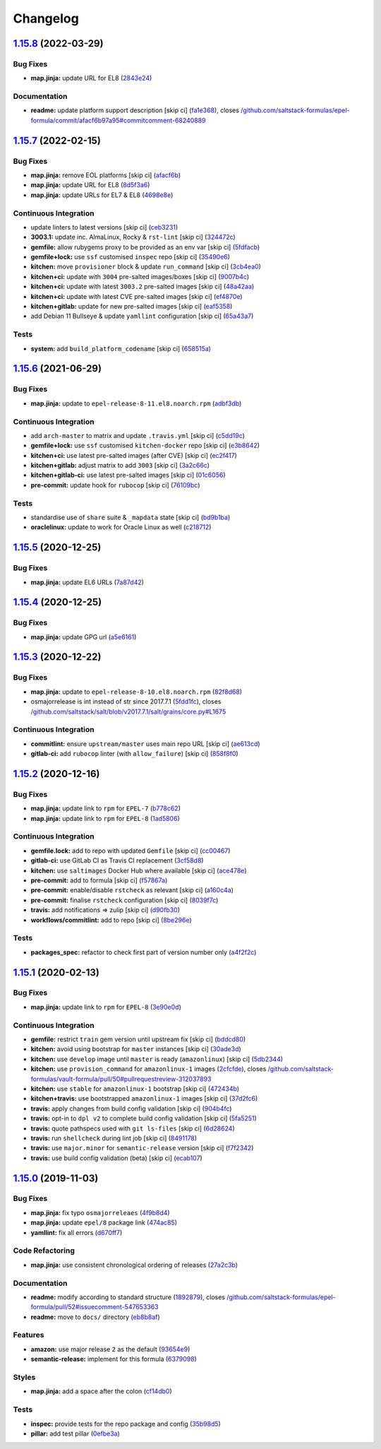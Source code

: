 
Changelog
=========

`1.15.8 <https://github.com/saltstack-formulas/epel-formula/compare/v1.15.7...v1.15.8>`_ (2022-03-29)
---------------------------------------------------------------------------------------------------------

Bug Fixes
^^^^^^^^^


* **map.jinja:** update URL for EL8 (\ `2843e24 <https://github.com/saltstack-formulas/epel-formula/commit/2843e24141c15a216bcd8f4c982fbd2fe54ea846>`_\ )

Documentation
^^^^^^^^^^^^^


* **readme:** update platform support description [skip ci] (\ `fa1e368 <https://github.com/saltstack-formulas/epel-formula/commit/fa1e368562846acdeb0d9f01500c27ec9d958b0e>`_\ ), closes `/github.com/saltstack-formulas/epel-formula/commit/afacf6b97a95#commitcomment-68240889 <https://github.com//github.com/saltstack-formulas/epel-formula/commit/afacf6b97a95/issues/commitcomment-68240889>`_

`1.15.7 <https://github.com/saltstack-formulas/epel-formula/compare/v1.15.6...v1.15.7>`_ (2022-02-15)
---------------------------------------------------------------------------------------------------------

Bug Fixes
^^^^^^^^^


* **map.jinja:** remove EOL platforms [skip ci] (\ `afacf6b <https://github.com/saltstack-formulas/epel-formula/commit/afacf6b97a95be979fc16bd61ad6922350db6136>`_\ )
* **map.jinja:** update URL for EL8 (\ `8d5f3a6 <https://github.com/saltstack-formulas/epel-formula/commit/8d5f3a6592cc4934c22a7f71b19cf033c5fdfa18>`_\ )
* **map.jinja:** update URLs for EL7 & EL8 (\ `4698e8e <https://github.com/saltstack-formulas/epel-formula/commit/4698e8e539184e7f6dba642d3ea2ab41ad157319>`_\ )

Continuous Integration
^^^^^^^^^^^^^^^^^^^^^^


* update linters to latest versions [skip ci] (\ `ceb3231 <https://github.com/saltstack-formulas/epel-formula/commit/ceb323131f330a8314a4a196b520cccffbea9e5c>`_\ )
* **3003.1:** update inc. AlmaLinux, Rocky & ``rst-lint`` [skip ci] (\ `324472c <https://github.com/saltstack-formulas/epel-formula/commit/324472cde485b0678ba7cc18526fcd5de7dd66ec>`_\ )
* **gemfile:** allow rubygems proxy to be provided as an env var [skip ci] (\ `5fdfacb <https://github.com/saltstack-formulas/epel-formula/commit/5fdfacba3435ace0b085db2267b8e54a9e442f77>`_\ )
* **gemfile+lock:** use ``ssf`` customised ``inspec`` repo [skip ci] (\ `35490e6 <https://github.com/saltstack-formulas/epel-formula/commit/35490e69d3ad7c00b8d0e81aafadc5d2732b0901>`_\ )
* **kitchen:** move ``provisioner`` block & update ``run_command`` [skip ci] (\ `3cb4ea0 <https://github.com/saltstack-formulas/epel-formula/commit/3cb4ea0778b5323e6ecf83a059bca5733ea88d8a>`_\ )
* **kitchen+ci:** update with ``3004`` pre-salted images/boxes [skip ci] (\ `9007b4c <https://github.com/saltstack-formulas/epel-formula/commit/9007b4cf99bbcfa2b23538a61dd1f9a4a9d4e23c>`_\ )
* **kitchen+ci:** update with latest ``3003.2`` pre-salted images [skip ci] (\ `48a42aa <https://github.com/saltstack-formulas/epel-formula/commit/48a42aa69feba3e6145bcbf918ce601c8b56015f>`_\ )
* **kitchen+ci:** update with latest CVE pre-salted images [skip ci] (\ `ef4870e <https://github.com/saltstack-formulas/epel-formula/commit/ef4870ea9ba9c619390ac4ffc293fd4c27661501>`_\ )
* **kitchen+gitlab:** update for new pre-salted images [skip ci] (\ `eaf5358 <https://github.com/saltstack-formulas/epel-formula/commit/eaf5358b79b9944d78bef240d0d66e1bf8b06991>`_\ )
* add Debian 11 Bullseye & update ``yamllint`` configuration [skip ci] (\ `65a43a7 <https://github.com/saltstack-formulas/epel-formula/commit/65a43a7923e0f9b6300355c2e841082b744e62b9>`_\ )

Tests
^^^^^


* **system:** add ``build_platform_codename`` [skip ci] (\ `658515a <https://github.com/saltstack-formulas/epel-formula/commit/658515a486d1ed47e00b4ef72612e2e5cee12967>`_\ )

`1.15.6 <https://github.com/saltstack-formulas/epel-formula/compare/v1.15.5...v1.15.6>`_ (2021-06-29)
---------------------------------------------------------------------------------------------------------

Bug Fixes
^^^^^^^^^


* **map.jinja:** update to ``epel-release-8-11.el8.noarch.rpm`` (\ `adbf3db <https://github.com/saltstack-formulas/epel-formula/commit/adbf3dbff9d1e589f741f854d1e55a3a7ad14502>`_\ )

Continuous Integration
^^^^^^^^^^^^^^^^^^^^^^


* add ``arch-master`` to matrix and update ``.travis.yml`` [skip ci] (\ `c5dd19c <https://github.com/saltstack-formulas/epel-formula/commit/c5dd19c89b801533ff4cb7307086e955ce5bbc79>`_\ )
* **gemfile+lock:** use ``ssf`` customised ``kitchen-docker`` repo [skip ci] (\ `e3b8642 <https://github.com/saltstack-formulas/epel-formula/commit/e3b864223269c57b7d2230c9a0bc8b974339d018>`_\ )
* **kitchen+ci:** use latest pre-salted images (after CVE) [skip ci] (\ `ec2f417 <https://github.com/saltstack-formulas/epel-formula/commit/ec2f417e0e3b125fe699005b132fb8df5e9f3364>`_\ )
* **kitchen+gitlab:** adjust matrix to add ``3003`` [skip ci] (\ `3a2c66c <https://github.com/saltstack-formulas/epel-formula/commit/3a2c66ccd3a23b04cc7e532f0a5b908607f7b2a9>`_\ )
* **kitchen+gitlab-ci:** use latest pre-salted images [skip ci] (\ `01c6056 <https://github.com/saltstack-formulas/epel-formula/commit/01c6056777bf47b6f67a826af21b2d26108dd9c7>`_\ )
* **pre-commit:** update hook for ``rubocop`` [skip ci] (\ `76109bc <https://github.com/saltstack-formulas/epel-formula/commit/76109bcd9204c6f1bdd77a299fc225990ad0de5b>`_\ )

Tests
^^^^^


* standardise use of ``share`` suite & ``_mapdata`` state [skip ci] (\ `bd9b1ba <https://github.com/saltstack-formulas/epel-formula/commit/bd9b1ba59b1d756e5b3098f9ef9692ec7cca1c52>`_\ )
* **oraclelinux:** update to work for Oracle Linux as well (\ `c218712 <https://github.com/saltstack-formulas/epel-formula/commit/c21871249ee7facc38865ffe31aed548c4cfec0a>`_\ )

`1.15.5 <https://github.com/saltstack-formulas/epel-formula/compare/v1.15.4...v1.15.5>`_ (2020-12-25)
---------------------------------------------------------------------------------------------------------

Bug Fixes
^^^^^^^^^


* **map.jinja:** update EL6 URLs (\ `7a87d42 <https://github.com/saltstack-formulas/epel-formula/commit/7a87d427ea2b1f746f9028d0fa670138780559e0>`_\ )

`1.15.4 <https://github.com/saltstack-formulas/epel-formula/compare/v1.15.3...v1.15.4>`_ (2020-12-25)
---------------------------------------------------------------------------------------------------------

Bug Fixes
^^^^^^^^^


* **map.jinja:** update GPG url (\ `a5e6161 <https://github.com/saltstack-formulas/epel-formula/commit/a5e61611c03832b2dc0a25af7f31d5d4c55f2896>`_\ )

`1.15.3 <https://github.com/saltstack-formulas/epel-formula/compare/v1.15.2...v1.15.3>`_ (2020-12-22)
---------------------------------------------------------------------------------------------------------

Bug Fixes
^^^^^^^^^


* **map.jinja:** update to ``epel-release-8-10.el8.noarch.rpm`` (\ `82f8d68 <https://github.com/saltstack-formulas/epel-formula/commit/82f8d683199cd6e79fe30ccbd73ec77f3cca4ef8>`_\ )
* osmajorrelease is int instead of str since 2017.7.1 (\ `5fdd1fc <https://github.com/saltstack-formulas/epel-formula/commit/5fdd1fc054af4f156fae7c20ba191e051938eef8>`_\ ), closes `/github.com/saltstack/salt/blob/v2017.7.1/salt/grains/core.py#L1675 <https://github.com//github.com/saltstack/salt/blob/v2017.7.1/salt/grains/core.py/issues/L1675>`_

Continuous Integration
^^^^^^^^^^^^^^^^^^^^^^


* **commitlint:** ensure ``upstream/master`` uses main repo URL [skip ci] (\ `ae613cd <https://github.com/saltstack-formulas/epel-formula/commit/ae613cddddc248b1de97d5e9d0125d22435432d4>`_\ )
* **gitlab-ci:** add ``rubocop`` linter (with ``allow_failure``\ ) [skip ci] (\ `858f8f0 <https://github.com/saltstack-formulas/epel-formula/commit/858f8f08c5a63459bac7c329b6cf1e86ac2aa428>`_\ )

`1.15.2 <https://github.com/saltstack-formulas/epel-formula/compare/v1.15.1...v1.15.2>`_ (2020-12-16)
---------------------------------------------------------------------------------------------------------

Bug Fixes
^^^^^^^^^


* **map.jinja:** update link to ``rpm`` for ``EPEL-7`` (\ `b778c62 <https://github.com/saltstack-formulas/epel-formula/commit/b778c629170be41abcc110779b34c2ddd319b920>`_\ )
* **map.jinja:** update link to ``rpm`` for ``EPEL-8`` (\ `1ad5806 <https://github.com/saltstack-formulas/epel-formula/commit/1ad5806ecd2764ac0b8212afd7a0af78b3c799a4>`_\ )

Continuous Integration
^^^^^^^^^^^^^^^^^^^^^^


* **gemfile.lock:** add to repo with updated ``Gemfile`` [skip ci] (\ `cc00467 <https://github.com/saltstack-formulas/epel-formula/commit/cc0046735698e6763be5298fcf4ee3713d6f7281>`_\ )
* **gitlab-ci:** use GitLab CI as Travis CI replacement (\ `3cf58d8 <https://github.com/saltstack-formulas/epel-formula/commit/3cf58d8b277deec223fe0c3665221e53accc53c0>`_\ )
* **kitchen:** use ``saltimages`` Docker Hub where available [skip ci] (\ `ace478e <https://github.com/saltstack-formulas/epel-formula/commit/ace478e4b8413a423390ee38af5fe815b1fdef9b>`_\ )
* **pre-commit:** add to formula [skip ci] (\ `f57867a <https://github.com/saltstack-formulas/epel-formula/commit/f57867a99ba6949517abd1916c32ea7b37512adb>`_\ )
* **pre-commit:** enable/disable ``rstcheck`` as relevant [skip ci] (\ `a160c4a <https://github.com/saltstack-formulas/epel-formula/commit/a160c4a16c868b591f22ea267dfef3ce42e0b8c9>`_\ )
* **pre-commit:** finalise ``rstcheck`` configuration [skip ci] (\ `8039f7c <https://github.com/saltstack-formulas/epel-formula/commit/8039f7cbbbef5e428a4c15a58f3ed8ce176e35a1>`_\ )
* **travis:** add notifications => zulip [skip ci] (\ `d90fb30 <https://github.com/saltstack-formulas/epel-formula/commit/d90fb30a0af6bcd447527a55ce7ded21323f05af>`_\ )
* **workflows/commitlint:** add to repo [skip ci] (\ `8be296e <https://github.com/saltstack-formulas/epel-formula/commit/8be296eff1df2247ae6d7f4bd6d04e697d416cbe>`_\ )

Tests
^^^^^


* **packages_spec:** refactor to check first part of version number only (\ `a4f2f2c <https://github.com/saltstack-formulas/epel-formula/commit/a4f2f2c532ba316d6cce2516760c710c5cb045ec>`_\ )

`1.15.1 <https://github.com/saltstack-formulas/epel-formula/compare/v1.15.0...v1.15.1>`_ (2020-02-13)
---------------------------------------------------------------------------------------------------------

Bug Fixes
^^^^^^^^^


* **map.jinja:** update link to ``rpm`` for ``EPEL-8`` (\ `3e90e0d <https://github.com/saltstack-formulas/epel-formula/commit/3e90e0de36217ab6d15bc03dc907524ab49d7727>`_\ )

Continuous Integration
^^^^^^^^^^^^^^^^^^^^^^


* **gemfile:** restrict ``train`` gem version until upstream fix [skip ci] (\ `bddcd80 <https://github.com/saltstack-formulas/epel-formula/commit/bddcd80a2b2c59846f26cc11cd855199837ec8bd>`_\ )
* **kitchen:** avoid using bootstrap for ``master`` instances [skip ci] (\ `30ade3d <https://github.com/saltstack-formulas/epel-formula/commit/30ade3d539d2b92c1ac0521952824c0221c9602d>`_\ )
* **kitchen:** use ``develop`` image until ``master`` is ready (\ ``amazonlinux``\ ) [skip ci] (\ `5db2344 <https://github.com/saltstack-formulas/epel-formula/commit/5db23441832b058f2b4c6b4f2ddc757ab4647f50>`_\ )
* **kitchen:** use ``provision_command`` for ``amazonlinux-1`` images (\ `2cfcfde <https://github.com/saltstack-formulas/epel-formula/commit/2cfcfde545303a455a662854b506d2cb36588a9d>`_\ ), closes `/github.com/saltstack-formulas/vault-formula/pull/50#pullrequestreview-312037893 <https://github.com//github.com/saltstack-formulas/vault-formula/pull/50/issues/pullrequestreview-312037893>`_
* **kitchen:** use ``stable`` for ``amazonlinux-1`` bootstrap [skip ci] (\ `472434b <https://github.com/saltstack-formulas/epel-formula/commit/472434b14e6861f6a17f297b8c7fd501dd4cae4a>`_\ )
* **kitchen+travis:** use bootstrapped ``amazonlinux-1`` images [skip ci] (\ `37d2fc6 <https://github.com/saltstack-formulas/epel-formula/commit/37d2fc6ff4089ab173766aeac87964987e38c11e>`_\ )
* **travis:** apply changes from build config validation [skip ci] (\ `904b4fc <https://github.com/saltstack-formulas/epel-formula/commit/904b4fc236b4a93b8d5a6feeb682a99b958f30cb>`_\ )
* **travis:** opt-in to ``dpl v2`` to complete build config validation [skip ci] (\ `5fa5251 <https://github.com/saltstack-formulas/epel-formula/commit/5fa5251c74eb9dccd1fcd0e1ca5038e34f075a4d>`_\ )
* **travis:** quote pathspecs used with ``git ls-files`` [skip ci] (\ `6d28624 <https://github.com/saltstack-formulas/epel-formula/commit/6d286241e01658611dd247dce656157f49afddeb>`_\ )
* **travis:** run ``shellcheck`` during lint job [skip ci] (\ `8491178 <https://github.com/saltstack-formulas/epel-formula/commit/8491178dcd9bab4f5419fcc5ade0a9f38f1a4281>`_\ )
* **travis:** use ``major.minor`` for ``semantic-release`` version [skip ci] (\ `f7f2342 <https://github.com/saltstack-formulas/epel-formula/commit/f7f2342a397e699b65053a35dba0b3c75ccfbce7>`_\ )
* **travis:** use build config validation (beta) [skip ci] (\ `ecab107 <https://github.com/saltstack-formulas/epel-formula/commit/ecab107ae92470a8e6d53b1dc18d76d1c4f3b345>`_\ )

`1.15.0 <https://github.com/saltstack-formulas/epel-formula/compare/v1.14.1...v1.15.0>`_ (2019-11-03)
---------------------------------------------------------------------------------------------------------

Bug Fixes
^^^^^^^^^


* **map.jinja:** fix typo ``osmajorreleaes`` (\ `4f9b8d4 <https://github.com/saltstack-formulas/epel-formula/commit/4f9b8d46ee1c6f890e6f5baf824cfa42853e0d91>`_\ )
* **map.jinja:** update ``epel/8`` package link (\ `474ac85 <https://github.com/saltstack-formulas/epel-formula/commit/474ac8588d87f782174a179fa4ae4aad6bb3e401>`_\ )
* **yamllint:** fix all errors (\ `d670ff7 <https://github.com/saltstack-formulas/epel-formula/commit/d670ff7a9327637a6baac8a9bf0aaa6ded564494>`_\ )

Code Refactoring
^^^^^^^^^^^^^^^^


* **map.jinja:** use consistent chronological ordering of releases (\ `27a2c3b <https://github.com/saltstack-formulas/epel-formula/commit/27a2c3b2703b5e4d604e51ec99b3885647835b14>`_\ )

Documentation
^^^^^^^^^^^^^


* **readme:** modify according to standard structure (\ `1892879 <https://github.com/saltstack-formulas/epel-formula/commit/1892879754723444ac73948653d39129da9b08fd>`_\ ), closes `/github.com/saltstack-formulas/epel-formula/pull/52#issuecomment-547653363 <https://github.com//github.com/saltstack-formulas/epel-formula/pull/52/issues/issuecomment-547653363>`_
* **readme:** move to ``docs/`` directory (\ `eb8b8af <https://github.com/saltstack-formulas/epel-formula/commit/eb8b8afafd2810d1a3a6e83ed3d24cb36fc67647>`_\ )

Features
^^^^^^^^


* **amazon:** use major release ``2`` as the default (\ `93654e9 <https://github.com/saltstack-formulas/epel-formula/commit/93654e91059878210968b56d82a94a0d76912d39>`_\ )
* **semantic-release:** implement for this formula (\ `6379098 <https://github.com/saltstack-formulas/epel-formula/commit/63790984afed54d9e0b8f6535e89ddb5f048b487>`_\ )

Styles
^^^^^^


* **map.jinja:** add a space after the colon (\ `cf14db0 <https://github.com/saltstack-formulas/epel-formula/commit/cf14db0a6ebc0de31a8c71815814fb819babb3b7>`_\ )

Tests
^^^^^


* **inspec:** provide tests for the repo package and config (\ `35b98d5 <https://github.com/saltstack-formulas/epel-formula/commit/35b98d55c8ea4b786a889e33bc0418d2f2d87dbe>`_\ )
* **pillar:** add test pillar (\ `0efbe3a <https://github.com/saltstack-formulas/epel-formula/commit/0efbe3a743ba8890f5841ec4295fee9538400674>`_\ )

